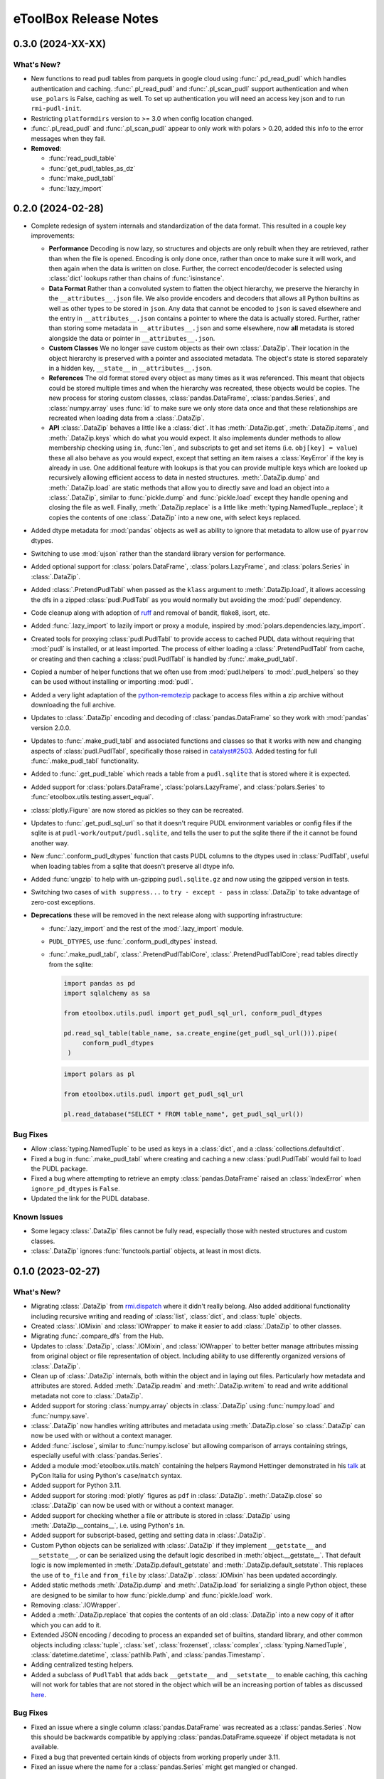 =======================================================================================
eToolBox Release Notes
=======================================================================================

.. _release-v0-3-0:

---------------------------------------------------------------------------------------
0.3.0 (2024-XX-XX)
---------------------------------------------------------------------------------------

What's New?
^^^^^^^^^^^
*  New functions to read pudl tables from parquets in google cloud using
   :func:`.pd_read_pudl` which handles authentication and caching. :func:`.pl_read_pudl`
   and :func:`.pl_scan_pudl` support authentication and when ``use_polars`` is False,
   caching as well. To set up authentication you will need an access key json and to run
   ``rmi-pudl-init``.
*  Restricting ``platformdirs`` version to >= 3.0 when config location changed.
*  :func:`.pl_read_pudl` and :func:`.pl_scan_pudl` appear to only work with
   polars > 0.20, added this info to the error messages when they fail.
*  **Removed**:

   *  :func:`read_pudl_table`
   *  :func:`get_pudl_tables_as_dz`
   *  :func:`make_pudl_tabl`
   *  :func:`lazy_import`


.. _release-v0-2-0:

---------------------------------------------------------------------------------------
0.2.0 (2024-02-28)
---------------------------------------------------------------------------------------


*  Complete redesign of system internals and standardization of the data format. This
   resulted in a couple key improvements:

   *  **Performance** Decoding is now lazy, so structures and objects are only
      rebuilt when they are retrieved, rather than when the file is opened. Encoding is
      only done once, rather than once to make sure it will work, and then
      again when the data is written on close. Further, the correct encoder/decoder is
      selected using :class:`dict` lookups rather than chains of :func:`isinstance`.
   *  **Data Format** Rather than a convoluted system to flatten the object
      hierarchy, we preserve the hierarchy in the ``__attributes__.json`` file. We also
      provide encoders and decoders that allows all Python builtins as well as other
      types to be stored in ``json``. Any data that cannot be encoded to ``json`` is
      saved elsewhere and the entry in ``__attributes__.json`` contains a pointer to
      where the data is actually stored. Further, rather than storing some metadata in
      ``__attributes__.json`` and some elsewhere, now **all** metadata is stored
      alongside the data or pointer in ``__attributes__.json``.
   *  **Custom Classes** We no longer save custom objects as their own
      :class:`.DataZip`. Their location in the object hierarchy is preserved with a
      pointer and associated metadata. The object's state is stored separately in a
      hidden key, ``__state__`` in ``__attributes__.json``.
   *  **References** The old format stored every object as many times as it
      was referenced. This meant that objects could be stored multiple times and when
      the hierarchy was recreated, these objects would be copies. The new process for
      storing custom classes, :class:`pandas.DataFrame`, :class:`pandas.Series`, and
      :class:`numpy.array` uses :func:`id` to make sure we only store data once and
      that these relationships are recreated when loading data from a :class:`.DataZip`.
   *  **API** :class:`.DataZip` behaves a little like a :class:`dict`. It
      has :meth:`.DataZip.get`, :meth:`.DataZip.items`, and :meth:`.DataZip.keys` which
      do what you would expect. It also implements dunder methods to allow membership
      checking using ``in``, :func:`len`, and subscripts to get and set items (i.e.
      ``obj[key] = value``) these all also behave as you would expect, except that
      setting an item raises a :class:`KeyError` if the key is already in use.
      One additional feature with lookups is that you can provide multiple keys which
      are looked up recursively allowing efficient access to data in nested structures.
      :meth:`.DataZip.dump` and :meth:`.DataZip.load` are static methods that allow you
      to directly save and load an object into a :class:`.DataZip`, similar to
      :func:`pickle.dump` and :func:`pickle.load` except they handle opening and
      closing the file as well. Finally, :meth:`.DataZip.replace` is a little like
      :meth:`typing.NamedTuple._replace`; it copies the contents of one
      :class:`.DataZip` into a new one, with select keys replaced.

*  Added dtype metadata for :mod:`pandas` objects as well as ability to ignore that
   metadata to allow use of ``pyarrow`` dtypes.
*  Switching to use :mod:`ujson` rather than the standard library version for
   performance.
*  Added optional support for :class:`polars.DataFrame`, :class:`polars.LazyFrame`, and
   :class:`polars.Series` in :class:`.DataZip`.
*  Added :class:`.PretendPudlTabl` when passed as the ``klass`` argument to
   :meth:`.DataZip.load`, it allows accessing the dfs in a zipped :class:`pudl.PudlTabl`
   as you would normally but avoiding the :mod:`pudl` dependency.
*  Code cleanup along with adoption of `ruff <https://github.com/charliermarsh/ruff>`_
   and removal of bandit, flake8, isort, etc.
*  Added :func:`.lazy_import` to lazily import or proxy a module, inspired by
   :mod:`polars.dependencies.lazy_import`.
*  Created tools for proxying :class:`pudl.PudlTabl` to provide access to cached PUDL
   data without requiring that :mod:`pudl` is installed, or at least imported. The
   process of either loading a :class:`.PretendPudlTabl` from cache, or creating and
   then caching a :class:`pudl.PudlTabl` is handled by :func:`.make_pudl_tabl`.
*  Copied a number of helper functions that we often use  from :mod:`pudl.helpers` to
   :mod:`.pudl_helpers` so they can be used without installing or importing :mod:`pudl`.
*  Added a very light adaptation of the
   `python-remotezip <https://github.com/gtsystem/python-remotezip>`_ package to access
   files within a zip archive without downloading the full archive.
*  Updates to :class:`.DataZip` encoding and decoding of :class:`pandas.DataFrame` so
   they work with :mod:`pandas` version 2.0.0.
*  Updates to :func:`.make_pudl_tabl` and associated functions and classes so that it
   works with new and changing aspects of :class:`pudl.PudlTabl`, specifically those
   raised in
   `catalyst#2503 <https://github.com/orgs/catalyst-cooperative/discussions/2503>`_.
   Added testing for full :func:`.make_pudl_tabl` functionality.
*  Added to :func:`.get_pudl_table` which reads a table from a ``pudl.sqlite`` that is
   stored where it is expected.
*  Added support for :class:`polars.DataFrame`, :class:`polars.LazyFrame`, and
   :class:`polars.Series` to :func:`etoolbox.utils.testing.assert_equal`.
*  :class:`plotly.Figure` are now stored as pickles so they can be recreated.
*  Updates to :func:`.get_pudl_sql_url` so that it doesn't require
   PUDL environment variables or config files if the sqlite is at
   ``pudl-work/output/pudl.sqlite``, and tells the user to put the sqlite there if the
   it cannot be found another way.
*  New :func:`.conform_pudl_dtypes` function that casts PUDL columns to
   the dtypes used in :class:`PudlTabl`, useful when loading tables from a sqlite that
   doesn't preserve all dtype info.
*  Added :func:`ungzip` to help with un-gzipping ``pudl.sqlite.gz`` and now using the
   gzipped version in tests.
*  Switching two cases of ``with suppress...`` to ``try - except - pass`` in
   :class:`.DataZip` to take advantage of zero-cost exceptions.
*  **Deprecations** these will be removed in the next release along with supporting
   infrastructure:

   * :func:`.lazy_import` and the rest of the :mod:`.lazy_import` module.
   *  ``PUDL_DTYPES``, use :func:`.conform_pudl_dtypes` instead.
   *  :func:`.make_pudl_tabl`, :class:`.PretendPudlTablCore`,
      :class:`.PretendPudlTablCore`; read tables directly from the sqlite:

      .. code-block:: python

         import pandas as pd
         import sqlalchemy as sa

         from etoolbox.utils.pudl import get_pudl_sql_url, conform_pudl_dtypes

         pd.read_sql_table(table_name, sa.create_engine(get_pudl_sql_url())).pipe(
              conform_pudl_dtypes
          )


      .. code-block:: python

          import polars as pl

          from etoolbox.utils.pudl import get_pudl_sql_url

          pl.read_database("SELECT * FROM table_name", get_pudl_sql_url())



Bug Fixes
^^^^^^^^^
*  Allow :class:`typing.NamedTuple` to be used as keys in a :class:`dict`, and a
   :class:`collections.defaultdict`.
*  Fixed a bug in :func:`.make_pudl_tabl` where creating and caching a new
   :class:`pudl.PudlTabl` would fail to load the PUDL package.
*  Fixed a bug where attempting to retrieve an empty :class:`pandas.DataFrame` raised
   an :class:`IndexError` when ``ignore_pd_dtypes`` is ``False``.
*  Updated the link for the PUDL database.

Known Issues
^^^^^^^^^^^^
*  Some legacy :class:`.DataZip` files cannot be fully read, especially those with
   nested structures and custom classes.
*  :class:`.DataZip` ignores :func:`functools.partial` objects, at least in most dicts.

.. _release-v0-1-0:

---------------------------------------------------------------------------------------
0.1.0 (2023-02-27)
---------------------------------------------------------------------------------------

What's New?
^^^^^^^^^^^
*  Migrating :class:`.DataZip` from
   `rmi.dispatch <https://github.com/rmi-electricity/dispatch>`_ where it didn't really
   belong. Also added additional functionality including recursive writing and reading
   of :class:`list`, :class:`dict`, and :class:`tuple` objects.
*  Created :class:`.IOMixin` and :class:`IOWrapper` to make it easier to add
   :class:`.DataZip` to other classes.
*  Migrating :func:`.compare_dfs` from the Hub.
*  Updates to :class:`.DataZip`, :class:`.IOMixin`, and :class:`IOWrapper` to better
   better manage attributes missing from original object or file representation of
   object. Including ability to use differently organized versions of
   :class:`.DataZip`.
*  Clean up of :class:`.DataZip` internals, both within the object and in laying out
   files. Particularly how metadata and attributes are stored. Added
   :meth:`.DataZip.readm` and :meth:`.DataZip.writem` to read and write additional
   metadata not core to :class:`.DataZip`.
*  Added support for storing :class:`numpy.array` objects in :class:`.DataZip` using
   :func:`numpy.load` and :func:`numpy.save`.
*  :class:`.DataZip` now handles writing attributes and metadata using
   :meth:`.DataZip.close` so :class:`.DataZip` can now be used with or without a
   context manager.
*  Added :func:`.isclose`, similar to :func:`numpy.isclose` but allowing comparison
   of arrays containing strings, especially useful with :class:`pandas.Series`.
*  Added a module :mod:`etoolbox.utils.match` containing the helpers Raymond Hettinger
   demonstrated in his `talk <https://www.youtube.com/watch?v=ZTvwxXL37XI>`_ at PyCon
   Italia for using Python's ``case``/``match`` syntax.
*  Added support for Python 3.11.
*  Added support for storing :mod:`plotly` figures as ``pdf`` in :class:`.DataZip`.
   :meth:`.DataZip.close` so :class:`.DataZip` can now be used with or without a
   context manager.
*  Added support for checking whether a file or attribute is stored in
   :class:`.DataZip` using :meth:`.DataZip.__contains__`, i.e. using Python's ``in``.
*  Added support for subscript-based, getting and setting data in :class:`.DataZip`.
*  Custom Python objects can be serialized with :class:`.DataZip` if they implement
   ``__getstate__`` and ``__setstate__``, or can be serialized using the default
   logic described in :meth:`object.__getstate__`. That default logic is now
   implemented in :meth:`.DataZip.default_getstate` and
   :meth:`.DataZip.default_setstate`. This replaces the use of ``to_file``
   and ``from_file`` by :class:`.DataZip`. :class:`.IOMixin` has been updated
   accordingly.
*  Added static methods :meth:`.DataZip.dump` and :meth:`.DataZip.load` for
   serializing a single Python object, these are designed to be similar to how
   :func:`pickle.dump` and :func:`pickle.load` work.
*  Removing :class:`.IOWrapper`.
*  Added a :meth:`.DataZip.replace` that copies the contents of an old
   :class:`.DataZip` into a new copy of it after which you can add to it.
*  Extended JSON encoding / decoding to process an expanded set of builtins,
   standard library, and other common objects including :class:`tuple`, :class:`set`,
   :class:`frozenset`, :class:`complex`, :class:`typing.NamedTuple`,
   :class:`datetime.datetime`, :class:`pathlib.Path`, and :class:`pandas.Timestamp`.
*  Adding centralized testing helpers.
*  Added a subclass of ``PudlTabl`` that adds back ``__getstate__`` and
   ``__setstate__`` to enable caching, this caching will not work for tables that are
   not stored in the object which will be an increasing portion of tables as discussed
   `here <https://github.com/orgs/catalyst-cooperative/discussions/2503>`_.


Bug Fixes
^^^^^^^^^
*  Fixed an issue where a single column :class:`pandas.DataFrame` was recreated
   as a :class:`pandas.Series`. Now this should be backwards compatible by applying
   :class:`pandas.DataFrame.squeeze` if object metadata is not available.
*  Fixed a bug that prevented certain kinds of objects from working properly under
   3.11.
*  Fixed an issue where the name for a :class:`pandas.Series` might get mangled or
   changed.


Known Issues
^^^^^^^^^^^^
*  Recipe system is fragile and bespoke, there really should be a better way...
*  :class:`tuple` nested inside other objects may be returned as :class:`list`.

